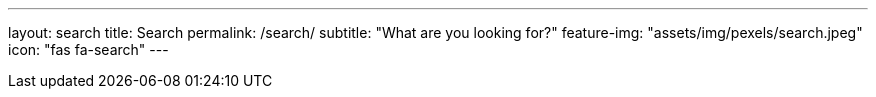 ---
layout: search
title: Search
permalink: /search/
subtitle: "What are you looking for?"
feature-img: "assets/img/pexels/search.jpeg"
icon: "fas fa-search"
---